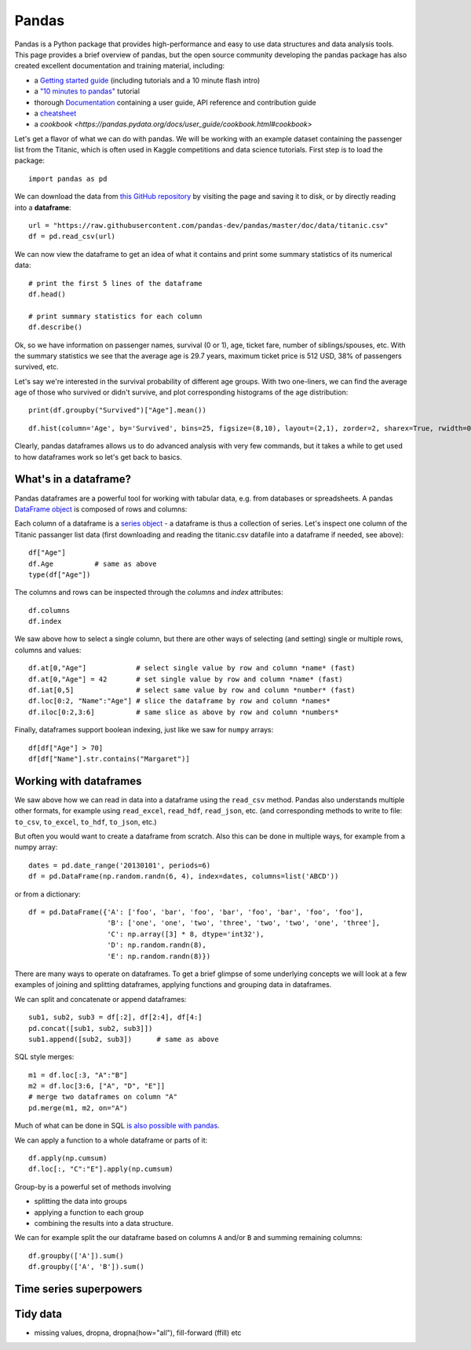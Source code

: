 Pandas
======

.. questions::

   - How do I learn a new Python package?
   - How can I use pandas dataframes in my research? 

.. objectives::

   - Learn simple and some more advanced usage of pandas dataframes
   - Get a feeling for when pandas is useful and know where to find more information


Pandas is a Python package that provides high-performance and easy to use 
data structures and data analysis tools.  
This page provides a brief overview of pandas, but the open source community 
developing the pandas package has also created excellent documentation and training 
material, including: 

- a  `Getting started guide <https://pandas.pydata.org/getting_started.html>`__ 
  (including tutorials and a 10 minute flash intro)
- a `"10 minutes to pandas" <https://pandas.pydata.org/docs/user_guide/10min.html#min>`__
  tutorial
- thorough `Documentation <https://pandas.pydata.org/docs/>`__ containing a user guide, 
  API reference and contribution guide
- a `cheatsheet <https://pandas.pydata.org/Pandas_Cheat_Sheet.pdf>`__ 
- a `cookbook <https://pandas.pydata.org/docs/user_guide/cookbook.html#cookbook>`

Let's get a flavor of what we can do with pandas. We will be working with an
example dataset containing the passenger list from the Titanic, which is often used in Kaggle competitions and data science tutorials. First step is to load the package::

    import pandas as pd

We can download the data from `this GitHub repository <https://raw.githubusercontent.com/pandas-dev/pandas/master/doc/data/titanic.csv>`__
by visiting the page and saving it to disk, or by directly reading into 
a **dataframe**::

    url = "https://raw.githubusercontent.com/pandas-dev/pandas/master/doc/data/titanic.csv"
    df = pd.read_csv(url)

We can now view the dataframe to get an idea of what it contains and
print some summary statistics of its numerical data::

    # print the first 5 lines of the dataframe
    df.head()  
    
    # print summary statistics for each column
    df.describe()  


Ok, so we have information on passenger names, survival (0 or 1), age, 
ticket fare, number of siblings/spouses, etc. With the summary statistics we see that the average age is 29.7 years, maximum ticket price is 512 USD, 38\% of passengers survived, etc.

Let's say we're interested in the survival probability of different age groups. With two one-liners, we can find the average age of those who survived or didn't survive, and plot corresponding histograms of the age distribution::

    print(df.groupby("Survived")["Age"].mean())

::

    df.hist(column='Age', by='Survived', bins=25, figsize=(8,10), layout=(2,1), zorder=2, sharex=True, rwidth=0.9);
    

Clearly, pandas dataframes allows us to do advanced analysis with very few commands, but it takes a while to get used to how dataframes work so let's get back to basics.



What's in a dataframe?
----------------------

Pandas dataframes are a powerful tool for working with tabular data, 
e.g. from databases or spreadsheets. A pandas 
`DataFrame object <https://pandas.pydata.org/docs/reference/api/pandas.DataFrame.html#pandas.DataFrame>`__ 
is composed of rows and columns:

.. image:: img/01_table_dataframe.svg

Each column of a dataframe is a 
`series object <https://pandas.pydata.org/docs/user_guide/dsintro.html#series>`__ 
- a dataframe is thus a collection 
of series. Let's inspect one column of the Titanic passanger list data 
(first downloading and reading the titanic.csv datafile into a dataframe if needed, 
see above)::

    df["Age"]
    df.Age          # same as above
    type(df["Age"])

The columns and rows can be inspected through the *columns* and *index* attributes::

    df.columns
    df.index

We saw above how to select a single column, but there are other ways of selecting 
(and setting) single or multiple rows, columns and values::

    df.at[0,"Age"]            # select single value by row and column *name* (fast)
    df.at[0,"Age"] = 42       # set single value by row and column *name* (fast)
    df.iat[0,5]               # select same value by row and column *number* (fast)
    df.loc[0:2, "Name":"Age"] # slice the dataframe by row and column *names*
    df.iloc[0:2,3:6]          # same slice as above by row and column *numbers*

Finally, dataframes support boolean indexing, just like we saw for ``numpy`` 
arrays::

    df[df["Age"] > 70]
    df[df["Name"].str.contains("Margaret")]



.. callout:: Getting help

    Series and DataFrames have a lot functionality, but
    how can we find out what methods are available and how they work? One way is to visit 
    the `API reference <https://pandas.pydata.org/docs/reference/frame.html>`__ 
    and reading through the list. 
    Another way is to use the autocompletion feature in Jupyter and type e.g. 
    ``df["Age"].`` in a notebook and then hit ``TAB`` twice - this should open 
    up a list menu of available methods and attributes.

    Jupyter also offers quick access to help pages (docstrings) which can be 
    more efficient than searching the internet. Two ways exist:

    - Write a function name followed by question mark and execute the cell, e.g.
      write ``df.hist?`` and hit ``SHIFT + ENTER``.
    - Write the function name and hit ``SHIFT + TAB``.

.. challenge:: Exploring dataframes

    - Have a look at the available methods and attributes using the 
      `API reference <https://pandas.pydata.org/docs/reference/frame.html>`__ 
      or the autocomplete feature in Jupyter. 
    - Try out a few methods and have a look at the docstrings (help pages) 
      of methods that pique your interest
    - Compute the mean age of the first 10 passengers by slicing and the ``mean`` method
    - (Advanced) Using boolean indexing, compute the survival rate 
      (mean of "Survived" values) among passengers over and under the average age.
    
.. solution:: 

    - Mean age of the first 10 passengers: ``df.iloc[:10,:]["Age"].mean()`` 
      or ``df.loc[:9,"Age"].mean()`` or ``df.iloc[:10,5].mean()``.
    - Survival rate among passengers over and under average age: 
      ``df[df["Age"] > df["Age"].mean()]["Survived"].mean()`` and 
      ``df[df["Age"] < df["Age"].mean()]["Survived"].mean()``.




Working with dataframes
-----------------------

We saw above how we can read in data into a dataframe using the ``read_csv`` method.
Pandas also understands multiple other formats, for example using ``read_excel``,  
``read_hdf``, ``read_json``, etc. (and corresponding methods to write to file: 
``to_csv``, ``to_excel``, ``to_hdf``, ``to_json``, etc.)  

But often you would want to create a dataframe from scratch. Also this can be done 
in multiple ways, for example from a numpy array::

    dates = pd.date_range('20130101', periods=6)
    df = pd.DataFrame(np.random.randn(6, 4), index=dates, columns=list('ABCD'))

or from a dictionary::

    df = pd.DataFrame({'A': ['foo', 'bar', 'foo', 'bar', 'foo', 'bar', 'foo', 'foo'],
                       'B': ['one', 'one', 'two', 'three', 'two', 'two', 'one', 'three'],
                       'C': np.array([3] * 8, dtype='int32'),
                       'D': np.random.randn(8),
                       'E': np.random.randn(8)})

There are many ways to operate on dataframes. To get a brief glimpse of some  
underlying concepts we will look at a few examples of joining and splitting 
dataframes, applying functions and grouping data in dataframes.

We can split and concatenate or append dataframes::

    sub1, sub2, sub3 = df[:2], df[2:4], df[4:]
    pd.concat([sub1, sub2, sub3]])
    sub1.append([sub2, sub3])      # same as above

SQL style merges::

    m1 = df.loc[:3, "A":"B"]
    m2 = df.loc[3:6, ["A", "D", "E"]]
    # merge two dataframes on column "A"
    pd.merge(m1, m2, on="A")

Much of what can be done in SQL 
`is also possible with pandas <https://pandas.pydata.org/docs/getting_started/comparison/comparison_with_sql.html>`__.

We can apply a function to a whole dataframe or parts of it::

    df.apply(np.cumsum)
    df.loc[:, "C":"E"].apply(np.cumsum)

Group-by is a powerful set of methods involving 

- splitting the data into groups 
- applying a function to each group
- combining the results into a data structure.

We can for example split the our dataframe based on columns ``A`` and/or 
``B`` and summing remaining columns::

    df.groupby(['A']).sum()
    df.groupby(['A', 'B']).sum()


Time series superpowers
-----------------------

Tidy data
---------

- missing values, dropna, dropna(how="all"), fill-forward (ffill) etc



.. challenge:: Extracting information from a dataframe

    Investigate the family size of the passengers, i.e. the "SibSp" column.

    - What different family sizes exist in the passenger list? Hint: try the `unique` method 
    - What are the names of the people in the largest family group?
    - (Advanced) Create histograms showing the distribution of family sizes for 
      passengers split by the fare, i.e. one group of high-fare passengers (where 
      the fare is above average) and one for low-fare passengers 
      (Hint: you can use the lambda function 
      ``lambda x: "Poor" if df["Fare"].loc[x] < df["Fare"].mean() else "Rich"``)

.. solution:: Solution

    - Existing family sizes: ``df["SibSp"].unique()``
    - Names of members of largest family(ies): ``df[df["SibSp"] == 8]["Name"]``
    - ``df.hist("SibSp", lambda x: "Poor" if df["Fare"].loc[x] < df["Fare"].mean() else "Rich", rwidth=0.9)``


.. keypoints::

   - pandas dataframes are a good data structure for tabular data
   - Dataframes allow both simple and advanced analysis in very compact form 

